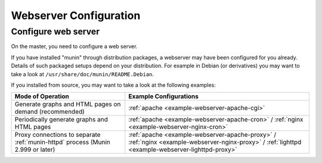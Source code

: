 .. _webserver:

=========================
 Webserver Configuration
=========================


Configure web server
====================

On the master, you need to configure a web server.

If you have installed "munin" through distribution
packages, a webserver may have been configured for you already.
Details of such packaged setups depend on your distribution.
For example in Debian (or derivatives) you may want to take a look
at ``/usr/share/doc/munin/README.Debian``.

If you installed from source, you may want to take a look at the following examples:

=============================================================================== ======================
Mode of Operation                                                               Example Configurations
=============================================================================== ======================
Generate graphs and HTML pages on demand (recommended)                          :ref:`apache <example-webserver-apache-cgi>`
Periodically generate graphs and HTML pages                                     :ref:`apache <example-webserver-apache-cron>` / :ref:`nginx <example-webserver-nginx-cron>`
Proxy connections to separate :ref:`munin-httpd` process (Munin 2.999 or later) :ref:`apache <example-webserver-apache-proxy>` / :ref:`nginx <example-webserver-nginx-proxy>` / :ref:`lighttpd <example-webserver-lighttpd-proxy>`
=============================================================================== ======================
